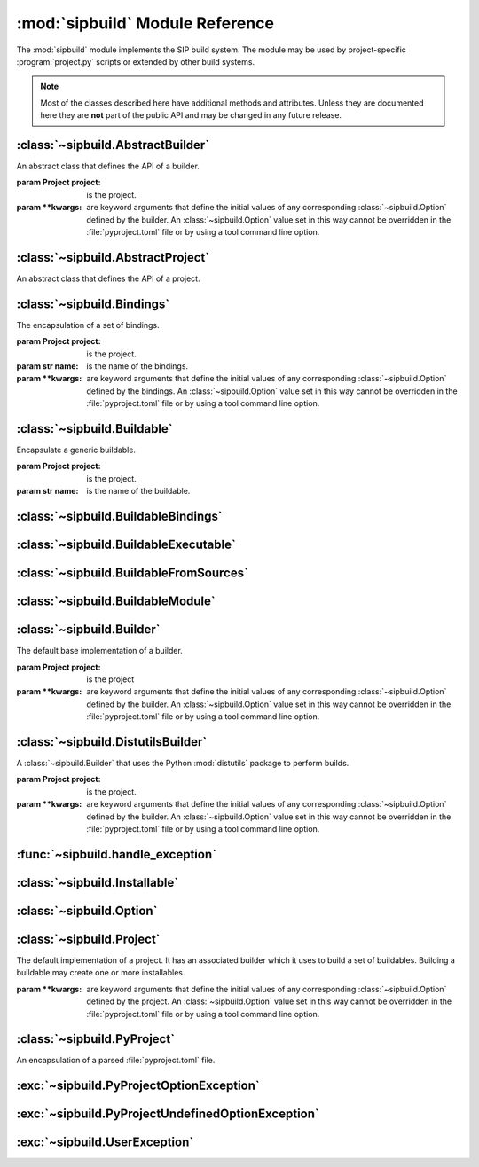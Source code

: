.. module:: sipbuild
    :synopsis: The SIP build system.


:mod:`sipbuild` Module Reference
================================

The :mod:`sipbuild` module implements the SIP build system.  The module may be
used by project-specific :program:`project.py` scripts or extended by other
build systems.

.. note::
    Most of the classes described here have additional methods and attributes.
    Unless they are documented here they are **not** part of the public API and
    may be changed in any future release.


:class:`~sipbuild.AbstractBuilder`
----------------------------------

.. class:: AbstractBuilder(project, \*\*kwargs)

    An abstract class that defines the API of a builder.

    :param Project project: is the project.
    :param \*\*kwargs: are keyword arguments that define the initial values of
        any corresponding :class:`~sipbuild.Option` defined by the builder.  An
        :class:`~sipbuild.Option` value set in this way cannot be overridden in
        the :file:`pyproject.toml` file or by using a tool command line option.

    .. method:: build()
        :abstractmethod:

        Build the project but do not install it.

    .. method:: build_sdist(sdist_directory)
        :abstractmethod:

        Build an sdist for the project.

        :param str sdist_directory: is the name of the directory in which the
            sdist is created.
        :return: the name of the sdist file (excluding any path).

    .. method:: build_wheel(wheel_directory)
        :abstractmethod:

        Build a wheel for the project.

        :param str wheel_directory: is the name of the directory in which the
            wheel is created.
        :return: the name of the wheel file (excluding any path).

    .. method:: install()
        :abstractmethod:

        Build and install the project.

    .. attribute:: project

        The :class:`~sipbuild.Project` object.


:class:`~sipbuild.AbstractProject`
----------------------------------

.. class:: AbstractProject

    An abstract class that defines the API of a project.

    .. method:: build()
        :abstractmethod:

        Build the project but do not install it.

    .. method:: build_sdist(sdist_directory)
        :abstractmethod:

        Build an sdist for the project.

        :param str sdist_directory: is the name of the directory in which the
            sdist is created.
        :return: the name of the sdist file (excluding any path).

    .. method:: build_wheel(wheel_directory)
        :abstractmethod:

        Build a wheel for the project.

        :param str wheel_directory: is the name of the directory in which the
            wheel is created.
        :return: the name of the wheel file (excluding any path).

    .. method:: import_callable(name, base_type)
        :staticmethod:

        Import a callable from a script or module.  The callable is identified
        either by its name (if specified) or its type.

        :param str name: is a script (with a :file:`.py` extension), a module
            or the name of an object in a module (specified as
            ``module:name``).
        :param type base_type: is the type of the callable and is ignored if
            the name of the callable is explicitly specified.
        :return: the callable.

    .. method:: install()
        :abstractmethod:

        Build and install the project.

    .. method:: setup(pyproject, tool, tool_description)
        :abstractmethod:

        Setup the project from the :file:`pyproject.toml` file.

        :param PyProject pyproject: is the parsed :file:`pyproject.toml` file.
        :param str tool: is the name of the tool, either ``'build'``,
            ``'install'``, ``'pep517'``, ``'sdist'`` or ``'wheel'``.
        :param str tool_description: is a short description of the tool.


:class:`~sipbuild.Bindings`
---------------------------

.. class:: Bindings(project, name, \*\*kwargs)

    The encapsulation of a set of bindings.

    :param Project project: is the project.
    :param str name: is the name of the bindings.
    :param \*\*kwargs: are keyword arguments that define the initial values of
        any corresponding :class:`~sipbuild.Option` defined by the bindings.
        An :class:`~sipbuild.Option` value set in this way cannot be overridden
        in the :file:`pyproject.toml` file or by using a tool command line
        option.

    .. method:: apply_nonuser_defaults(tool)

        Called by the bindings to set the default values of any non-user
        options (i.e. those that cannot be set from a tool command line).  If
        it is re-implemented in a sub-class then the super-class version should
        be called.

        :param str tool: is the name of the tool being used.

    .. method:: apply_user_defaults(tool)

        Called by the bindings to set the default values of any user options
        (i.e. those that can be set from a tool command line).  If it is
        re-implemented in a sub-class then the super-class version should be
        called.

        :param str tool: is the name of the tool being used.

    .. method:: get_options()

        Called by the bindings to get the list of the bindings's options.  If
        it is re-implemented in a sub-class then the super-class version should
        be called.

        :return: the list of :class:`~sipbuild.Option` objects.

    .. method:: is_buildable()

        Called by the builder to determine if the bindings are buildable.  This
        will not be called if the bindings have been explicitly enabled.  The
        default implementation returns ``True``.

        :return: ``True`` if the bindings are buildable.

    .. attribute:: project

        The :class:`~sipbuild.Project` object.


:class:`~sipbuild.Buildable`
----------------------------

.. class:: Buildable(project, name)

    Encapsulate a generic buildable.

    :param Project project: is the project.
    :param str name: is the name of the buildable.

    .. attribute:: build_dir

        The name of the buildable-specific build directory.  This will be
        created automatically.

    .. attribute:: build_settings

        A list of values that are passed to the builder. It is up to the
        builder to determine how these values are used.

    .. attribute:: installables

        The list of :class:`~sipbuild.Installable` objects created by the
        builder to describe what was built.

    .. attribute:: name

        The name of the buildable.

    .. attribute:: project

        The :class:`~sipbuild.Project` object.


:class:`~sipbuild.BuildableBindings`
------------------------------------

.. class:: BuildableBindings(bindings, fq_name, \*, uses_limited_api=False)

    A :class:`~sipbuild.BuildableModule` sub-class that encapsulates the Python
    extension module for a set of bindings.

    :param Bindings bindings: is the bindings.
    :param str fq_name: is the fully qualified name of the bindings module.
    :param bool uses_limited_api: is ``True`` if the source code uses only the
        limited Python API.

    .. attribute:: bindings

        The :class:`~sipbuild.Bindings` object.


:class:`~sipbuild.BuildableExecutable`
--------------------------------------

.. class:: BuildableExecutable(project, name, target, \*, uses_limited_api=False)

    A :class:`~sipbuild.BuildableFromSources` sub-class that encapsulates an
    executable.

    :param Project project: is the project.
    :param str name: is the name of the buildable.
    :param str target: is the platform-independent name of the executable being
        built.
    :param bool uses_limited_api: is ``True`` if the source code uses only the
        limited Python API.


:class:`~sipbuild.BuildableFromSources`
---------------------------------------

.. class:: BuildableFromSources(project, name, target, \*, uses_limited_api=False)

    A :class:`~sipbuild.Buildable` sub-class that encapsulates a target that is
    built from source code.

    :param Project project: is the project.
    :param str name: is the name of the buildable.
    :param str target: is the name of the target being built.
    :param bool uses_limited_api: is ``True`` if the source code uses only the
        limited Python API.

    .. attribute:: debug

        ``True`` if a build with debugging symbols should be performed.

    .. attribute:: define_macros

        The list of ``#define`` names and values in the form ``"NAME"`` or
        ``"NAME=VALUE"``.

    .. attribute:: headers

        The list of :file:`.h` header files.

    .. attribute:: include_dirs

        The list of directories that will be searched, in additional to the
        standard system directores, for :file:`.h` header files.

    .. attribute:: libraries

        The list of libraries to link the source code with.

    .. attribute:: library_dirs

        The list of directories that will be searched, in addition to the
        standard system directories, for any libraries.

    .. method:: make_names_relative()

        Make all the file names relative to the build directory.  This isn't
        necessary but can make any build files easier to read by the user.

    .. attribute:: sources

        The list of source files.

    .. attribute:: target

        The name of the target being built.

    .. attribute:: uses_limited_api

        ``True`` if the source code uses only the limited Python API.


:class:`~sipbuild.BuildableModule`
----------------------------------

.. class:: BuildableModule(project, name, fq_name, \*, uses_limited_api=False)

    A :class:`~sipbuild.BuildableFromSources` sub-class that encapsulates a
    Python extension module.

    :param Project project: is the project.
    :param str name: is the name of the buildable.
    :param str fq_name: is the fully qualified name of the module.
    :param bool uses_limited_api: is ``True`` if the source code uses only the
        limited Python API.

    .. attribute:: fq_name

        The fully qualified name of the module.

    .. method:: get_install_subdir()

        Get the name of the sub-directory (relative to any future target
        installation directory) that the module should be installed in.

        :return: the name of the sub-directory.

    .. method:: get_module_extension()

        Get the platform-specific file name extension that a module should
        have.

        :return: the extension.

    .. attribute:: static

        ``True`` if the module should be built as a static library.


:class:`~sipbuild.Builder`
--------------------------

.. class:: Builder(project, \*\*kwargs)

    The default base implementation of a builder.

    :param Project project: is the project
    :param \*\*kwargs: are keyword arguments that define the initial values of
        any corresponding :class:`~sipbuild.Option` defined by the builder.  An
        :class:`~sipbuild.Option` value set in this way cannot be overridden in
        the :file:`pyproject.toml` file or by using a tool command line option.

    .. method:: apply_nonuser_defaults(tool)

        Called by the builder to set the default values of any non-user options
        (i.e. those that cannot be set from a tool command line).  If it is
        re-implemented in a sub-class then the super-class version should be
        called.

        :param str tool: is the name of the tool being used.

    .. method:: apply_user_defaults(tool)

        Called by the builder to set the default values of any user options
        (i.e. those that can be set from a tool command line).  If it is
        re-implemented in a sub-class then the super-class version should be
        called.

        :param str tool: is the name of the tool being used.

    .. method:: build_executable(buildable, \*, fatal=True)
        :abstractmethod:

        Build an executable from a buildable.

        :param BuildableExecutable buildable: is the buildable.
        :param bool fatal: is ``True`` if a :exc:`~sipbuild.UserException`
            should be raised if the build failed.
        :return: the relative path name of the built executable.

    .. method:: build_project(target_dir, \*, wheel_tag=None)
        :abstractmethod:

        Build the project either to be installed for use or to create a wheel.

        :param str target_dir: is the directory in which the project will be
            installed in.
        :param str wheel_tag: is the wheel tag if a wheel is being created.

    .. method:: get_options()

        Called by the builder to get the list of the builder's options.  If
        it is re-implemented in a sub-class then the super-class version should
        be called.

        :return: the list of :class:`~sipbuild.Option` objects.

    .. method:: install_project(target_dir, \*, wheel_tag=None)
        :abstractmethod:

        Install a built project either for use or to create a wheel.

        :param str target_dir: is the directory in which the project will be
            installed in.
        :param str wheel_tag: is the wheel tag if a wheel is being created.


:class:`~sipbuild.DistutilsBuilder`
-----------------------------------

.. class:: DistutilsBuilder(project, \*\*kwargs)

    A :class:`~sipbuild.Builder` that uses the Python :mod:`distutils` package
    to perform builds.

    :param Project project: is the project.
    :param \*\*kwargs: are keyword arguments that define the initial values of
        any corresponding :class:`~sipbuild.Option` defined by the builder.  An
        :class:`~sipbuild.Option` value set in this way cannot be overridden in
        the :file:`pyproject.toml` file or by using a tool command line option.


:func:`~sipbuild.handle_exception`
----------------------------------

.. function:: handle_exception(e)

    Handle an exception by displaying an appropriate error message to
    ``stdout``.  The process is then terminated with a non-zero exit code.

    :param exception e: is the exception to be handled.


:class:`~sipbuild.Installable`
------------------------------

.. class:: Installable(name, \*, target_subdir=None)

    Encapsulate a list of files that will be installed in the same directory.

    :param str name: is the name of the installable.
    :param str target_subdir: is the relative path name of a sub-directory in
        which the installable's files will be installed.  If it is an absolute
        path name then it is used as the eventual full target directory.

    .. attribute:: files

        The list of file names to be installed.

    .. method:: get_full_target_dir(target_dir)

        Get the full path name of the directory where the installable's file
        will be installed.

        :param str target_dir: is the name of target directory.
        :return: the full path name of the sub-directory within the target
            directory where the files will be installed.

    .. method:: install(target_dir, installed, \*, do_install=True)

        Install the installable's files in a target directory.

        :param str target_dir: is the name of the target directory.
        :param list[str] installed: is a list of installed files which is
            updated with the newly installed files.  The list is always updated
            even if the files are not actually installed.
        :param bool do_install: is ``True`` if the files are actually to be
            installed.

    .. attribute:: name

        The name of the installable.

    .. attribute:: target_subdir

        The name of the target sub-directory.


:class:`~sipbuild.Option`
-------------------------

.. class:: Option(name, \*, option_type=str, choices=None, default=None, help=None, metavar=None, inverted=False, tools=None)

    Encapsulate a configurable option.  Option values may be specified in code,
    in the :file:`pyproject.toml` file or on the command line of SIP's tools.
    The value of an option is accessed as an attribute of the object for which
    the option is defined.

    :param str name: is the name of the option.  Any '_' in the name will be
        replaced by '-' in the context of a :file:`pyproject.toml` key or a
        command line option.
    :param type option_type: is the type of the value, either ``bool``,
        ``int``, ``list`` or ``str`` (the default).
    :param list choices: is a list of values that are the valid for the option.
    :param default: is the default value.
    :param str help: is the short help text.  This must be specified if the
        option is to be used as a tool command line option.
    :param str metavar: is the name of the option's value when used in tool
        usage messages.
    :param bool inverted: is ``True`` if, when used as a tool command
        line option, the name should be preceded by ``no-``.
    :param list[str] tools: is the list of tools that use the option as a
        command line option.  If it isn't specified then the list of build
        tools is used, i.e. ``['build', 'install', 'pep517', 'wheel']``.


:class:`~sipbuild.Project`
--------------------------

.. class:: Project(\*\*kwargs)

    The default implementation of a project.  It has an associated builder
    which it uses to build a set of buildables.  Building a buildable may
    create one or more installables.

    :param \*\*kwargs: are keyword arguments that define the initial values of
        any corresponding :class:`~sipbuild.Option` defined by the project.  An
        :class:`~sipbuild.Option` value set in this way cannot be overridden in
        the :file:`pyproject.toml` file or by using a tool command line option.

    .. method:: apply_nonuser_defaults(tool)

        Called by the project to set the default values of any non-user options
        (i.e. those that cannot be set from a tool command line).  If it is
        re-implemented in a sub-class then the super-class version should be
        called.

        :param str tool: is the name of the tool being used.

    .. method:: apply_user_defaults(tool)

        Called by the project to set the default values of any user options
        (i.e. those that can be set from a tool command line).  If it is
        re-implemented in a sub-class then the super-class version should be
        called.

        :param str tool: is the name of the tool being used.

    .. attribute:: bindings

        The :class:`~collections.OrderedDict` of :class:`~sipbuild.Bindings`
        objects keyed by the name of the bindings.

    .. attribute:: bindings_factories

        The list of bindings factories which when called will return a
        :class:`~sipbuild.Bindings` object.  There may or may not be a
        corresponding section in the :file:`pyproject.toml` file.

    .. attribute:: builder

        The :class:`~sipbuild.AbstractBuilder` implementation that the project
        uses to build buildables.

    .. attribute:: buildables

        The list of :class:`~sipbuild.Buildable` objects that the project will
        use the builder to build.

    .. method:: get_distinfo_dir(target_dir)

        Get the path name of the project's :file:`.dist-info` directory.

        :param str target_dir: is the name of the directory that should contain
            the :file:`.dist-info` directory.
        :return: the path name of the :file:`.dist-info` directory.

    .. method:: get_dunder_init()

        Called by the project to get the contents of of the top-level
        :file:`__init__.py` file to install.  The default implementation
        returns an empty string.

        :return: the contents of the :file:`__init__.py` file.

    .. method:: get_options()

        Called by the project to get the list of the project's options.  If it
        is re-implemented in a sub-class then the super-class version should
        be called.

        :return: the list of :class:`~sipbuild.Option` objects.

    .. method:: get_requires_dists()

        Get the list of any implicit ``requires-dist`` expressions that should
        be added to any explicit expressions specified in the
        ``[tool.sip.metadata]`` section of the :file:`pyproject.toml` file.

        :return: the list of ``requires-dist`` expressions.

    .. attribute:: installables

        The list of :class:`~sipbuild.Installable` objects that the project
        will use the builder to install.

    .. method:: open_for_writing(fname)
        :staticmethod:

        Open a text file for writing.  This is a wrapper around :c:func:`open`
        that handles common user errors.

        :param str fname: is the name of the file.
        :return: the open file object.

    .. method:: progress(message)

        A progress message is written to ``stdout`` if progress messages have
        not been disabled.  If the message does not end with ``.`` then ``...``
        is appended.

        :param str message: is the text of the message.

    .. method:: read_command_pipe(args, \*, and_stderr=False, fatal=True)

        Create a generator that will return each line of a command's
        ``stdout``.

        :param list[str] args: is the list of arguments that make up the
            command.
        :param bool and_stderr: is ``True`` if the output from ``stderr``
            should be included.
        :param bool fatal: is ``True`` if a :exc:`~sipbuild.UserException`
            should be raised if the command returns a non-zero exit code.
        :return: the generator.

    .. method:: run_command(args, \*, fatal=True)

        Run a command and display any output from ``stdout`` or ``stderr`` if
        verbose progress messages are enabled.

        :param list[str] args: is the list of arguments that make up the
            command.
        :param bool fatal: is ``True`` if a :exc:`~sipbuild.UserException`
            should be raised if the command returns a non-zero exit code.

    .. attribute:: root_dir

        The name of the directory containing the :file:`pyproject.toml` file.

    .. method:: update(tool)

        Called by the project to carry out any required updates to the project.
        The current directory will be the build directory.  The default
        implementation will call
        :meth:`~sipbuild.Project.update_buildable_bindings` if the tool is a
        build tool.

        :param str tool: is the name of the tool being used.

    .. method:: update_buildable_bindings()

        Update :attr:`~sipbuild.Project.bindings` to ensure all bindings are
        buildable or have been explicitly enabled.


:class:`~sipbuild.PyProject`
----------------------------

.. class:: PyProject

    An encapsulation of a parsed :file:`pyproject.toml` file.

    .. method:: get_metadata()

        Get an :class:`~collections.OrderedDict` containing the contents of the
        ``[tool.sip.metadata]`` section.  The ``name``, ``version``,
        ``metadata-version`` and ``requires-python`` keys will be defined.

        :return: the meta-data.

    .. method:: get_section(section_name: str, \*, required=False)

        Get a section as either an :class:`~collections.OrderedDict`, if the
        section is a table, or a ``list`` if the section is a list.

        :param str section_name: is the name of the section.
        :param bool required: is ``True`` if the section must be defined.
        :return: the section.


:exc:`~sipbuild.PyProjectOptionException`
-----------------------------------------

.. exception:: PyProjectOptionException(name, text, \*, section_name=None, detail=None)

    The exception raised to describe an error with a particular option (i.e.
    key/value) in a particular section of a :file:`pyproject.toml` file.

    :param str name: is the name of the option.
    :param str text: is the text describing the error.
    :param str section_name: is the name of the section, defaulting to
        ``[tool.sip.project]``.
    :param str detail: is additional detail about the error.


:exc:`~sipbuild.PyProjectUndefinedOptionException`
--------------------------------------------------

.. exception:: PyProjectUndefinedOptionException(name, \*, section_name=None)

    The exception raised to when a particular option (i.e.  key/value) in a
    particular section of a :file:`pyproject.toml` file has not been defined.

    :param str name: is the name of the option.
    :param str section_name: is the name of the section, defaulting to
        ``[tool.sip.project]``.


:exc:`~sipbuild.UserException`
------------------------------

.. exception:: UserException(text, \*, detail=None)

    The exception raised to describe an anticipated error to the user.

    :param str text: is the text describing the error.
    :param str detail: is additional detail about the error.

